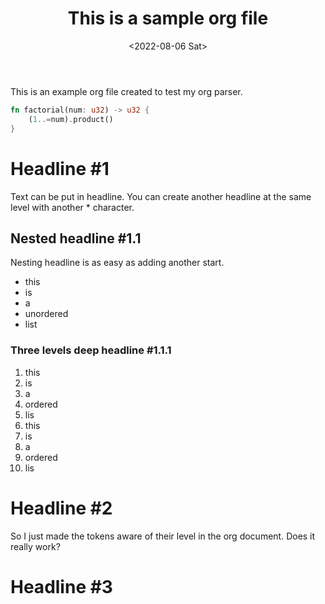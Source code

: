#+TITLE: This is a sample org file
#+DATE: <2022-08-06 Sat>
This is an example org file created to test my org parser. 
#+BEGIN_SRC rust
  fn factorial(num: u32) -> u32 {
      (1..=num).product()
  }
#+END_SRC
* Headline #1
Text can be put in headline. You can create another headline at the same level with another * character.
** Nested headline #1.1
Nesting headline is as easy as adding another start.
- this
- is
- a
- unordered
- list
*** Three levels deep headline #1.1.1
1. this
2. is
3. a
4. ordered
5. lis
6. this
7. is
8. a
9. ordered
10. lis
* Headline #2
So I just made the tokens aware of their level in the org document. Does it really work?
* Headline #3


